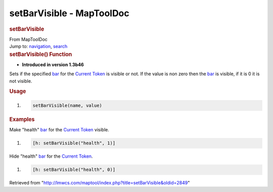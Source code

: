 ==========================
setBarVisible - MapToolDoc
==========================

.. contents::
   :depth: 3
..

.. container:: noprint
   :name: mw-page-base

.. container:: noprint
   :name: mw-head-base

.. container:: mw-body
   :name: content

   .. container:: mw-indicators

   .. rubric:: setBarVisible
      :name: firstHeading
      :class: firstHeading

   .. container:: mw-body-content
      :name: bodyContent

      .. container::
         :name: siteSub

         From MapToolDoc

      .. container::
         :name: contentSub

      .. container:: mw-jump
         :name: jump-to-nav

         Jump to: `navigation <#mw-head>`__, `search <#p-search>`__

      .. container:: mw-content-ltr
         :name: mw-content-text

         .. rubric:: setBarVisible() Function
            :name: setbarvisible-function

         .. container:: template_version

            • **Introduced in version 1.3b46**

         .. container:: template_description

            Sets if the specified
            `bar </maptool/index.php?title=Token:bar&action=edit&redlink=1>`__
            for the `Current Token <Current_Token>`__ is
            visible or not. If the value is non zero then the
            `bar </maptool/index.php?title=Token:bar&action=edit&redlink=1>`__
            is visible, if it is 0 it is not visible.

         .. rubric:: Usage
            :name: usage

         .. container:: mw-geshi mw-code mw-content-ltr

            .. container:: mtmacro source-mtmacro

               #. .. code-block:: none

                     setBarVisible(name, value)

         .. rubric:: Examples
            :name: examples

         .. container:: template_examples

            Make "health"
            `bar </maptool/index.php?title=Token:bar&action=edit&redlink=1>`__
            for the `Current Token <Current_Token>`__
            visible.

            .. container:: mw-geshi mw-code mw-content-ltr

               .. container:: mtmacro source-mtmacro

                  #. .. code-block:: none

                        [h: setBarVisible("health", 1)]

            Hide "health"
            `bar </maptool/index.php?title=Token:bar&action=edit&redlink=1>`__
            for the `Current Token <Current_Token>`__.

            .. container:: mw-geshi mw-code mw-content-ltr

               .. container:: mtmacro source-mtmacro

                  #. .. code-block:: none

                        [h: setBarVisible("health", 0)]

      .. container:: printfooter

         Retrieved from
         "http://lmwcs.com/maptool/index.php?title=setBarVisible&oldid=2849"

